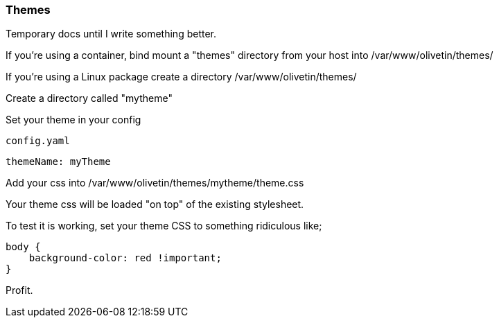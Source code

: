 [#themes]
=== Themes

Temporary docs until I write something better.

If you're using a container, bind mount a "themes" directory from your host into /var/www/olivetin/themes/

If you're using a Linux package create a directory /var/www/olivetin/themes/ 

Create a directory called "mytheme"

Set your theme in your config

[source,yaml]
.`config.yaml`
----
themeName: myTheme
----

Add your css into /var/www/olivetin/themes/mytheme/theme.css

Your theme css will be loaded "on top" of the existing stylesheet.

To test it is working, set your theme CSS to something ridiculous like;

----
body {
    background-color: red !important;
}
----

Profit.
